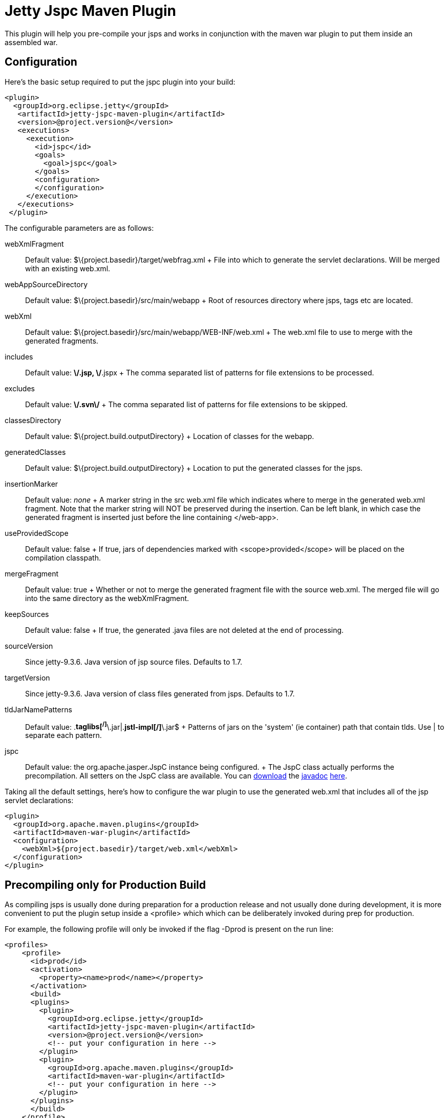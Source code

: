 //  ========================================================================
//  Copyright (c) 1995-2012 Mort Bay Consulting Pty. Ltd.
//  ========================================================================
//  All rights reserved. This program and the accompanying materials
//  are made available under the terms of the Eclipse Public License v1.0
//  and Apache License v2.0 which accompanies this distribution.
//
//      The Eclipse Public License is available at
//      http://www.eclipse.org/legal/epl-v10.html
//
//      The Apache License v2.0 is available at
//      http://www.opensource.org/licenses/apache2.0.php
//
//  You may elect to redistribute this code under either of these licenses.
//  ========================================================================

[[jetty-jspc-maven-plugin]]
= Jetty Jspc Maven Plugin

This plugin will help you pre-compile your jsps and works in conjunction
with the maven war plugin to put them inside an assembled war.

[[jspc-config]]
== Configuration

Here's the basic setup required to put the jspc plugin into your build:

[source,xml]
----

<plugin>
  <groupId>org.eclipse.jetty</groupId>
   <artifactId>jetty-jspc-maven-plugin</artifactId>
   <version>@project.version@</version>
   <executions>
     <execution>
       <id>jspc</id>
       <goals>
         <goal>jspc</goal>
       </goals>
       <configuration>
       </configuration>
     </execution>
   </executions>
 </plugin>
 
      
----

The configurable parameters are as follows:

webXmlFragment::
  Default value: $\{project.basedir}/target/webfrag.xml
  +
  File into which to generate the servlet declarations. Will be merged
  with an existing web.xml.
webAppSourceDirectory::
  Default value: $\{project.basedir}/src/main/webapp
  +
  Root of resources directory where jsps, tags etc are located.
webXml::
  Default value: $\{project.basedir}/src/main/webapp/WEB-INF/web.xml
  +
  The web.xml file to use to merge with the generated fragments.
includes::
  Default value: **\/*.jsp, **\/*.jspx
  +
  The comma separated list of patterns for file extensions to be
  processed.
excludes::
  Default value: **\/.svn\/**
  +
  The comma separated list of patterns for file extensions to be
  skipped.
classesDirectory::
  Default value: $\{project.build.outputDirectory}
  +
  Location of classes for the webapp.
generatedClasses::
  Default value: $\{project.build.outputDirectory}
  +
  Location to put the generated classes for the jsps.
insertionMarker::
  Default value: _none_
  +
  A marker string in the src web.xml file which indicates where to merge
  in the generated web.xml fragment. Note that the marker string will
  NOT be preserved during the insertion. Can be left blank, in which
  case the generated fragment is inserted just before the line
  containing </web-app>.
useProvidedScope::
  Default value: false
  +
  If true, jars of dependencies marked with <scope>provided</scope> will
  be placed on the compilation classpath.
mergeFragment::
  Default value: true
  +
  Whether or not to merge the generated fragment file with the source
  web.xml. The merged file will go into the same directory as the
  webXmlFragment.
keepSources::
  Default value: false
  +
  If true, the generated .java files are not deleted at the end of
  processing.
sourceVersion::
  Since jetty-9.3.6. Java version of jsp source files. Defaults to 1.7.
targetVersion::
  Since jetty-9.3.6. Java version of class files generated from jsps.
  Defaults to 1.7.
tldJarNamePatterns::
  Default value: .*taglibs[^/]*\.jar|.*jstl-impl[^/]*\.jar$
  +
  Patterns of jars on the 'system' (ie container) path that contain
  tlds. Use | to separate each pattern.
jspc::
  Default value: the org.apache.jasper.JspC instance being configured.
  +
  The JspC class actually performs the precompilation. All setters on
  the JspC class are available. You can
  http://central.maven.org/maven2/org/glassfish/web/javax.servlet.jsp/2.3.2/javax.servlet.jsp-2.3.2-javadoc.jar[download]
  the link:#???[javadoc]
  http://central.maven.org/maven2/org/glassfish/web/javax.servlet.jsp/2.3.2/javax.servlet.jsp-2.3.2-javadoc.jar[here].

Taking all the default settings, here's how to configure the war plugin
to use the generated web.xml that includes all of the jsp servlet
declarations:

[source,xml]
----

<plugin>
  <groupId>org.apache.maven.plugins</groupId>
  <artifactId>maven-war-plugin</artifactId>
  <configuration>
    <webXml>${project.basedir}/target/web.xml</webXml>
  </configuration>
</plugin>

      
----

[[jspc-production-precompile]]
== Precompiling only for Production Build

As compiling jsps is usually done during preparation for a production
release and not usually done during development, it is more convenient
to put the plugin setup inside a <profile> which which can be
deliberately invoked during prep for production.

For example, the following profile will only be invoked if the flag
-Dprod is present on the run line:

[source,xml]
----

<profiles>
    <profile>
      <id>prod</id>
      <activation>
        <property><name>prod</name></property>
      </activation>
      <build>
      <plugins>
        <plugin>
          <groupId>org.eclipse.jetty</groupId>
          <artifactId>jetty-jspc-maven-plugin</artifactId>
          <version>@project.version@</version>
          <!-- put your configuration in here -->
        </plugin>
        <plugin>
          <groupId>org.apache.maven.plugins</groupId>
          <artifactId>maven-war-plugin</artifactId>
          <!-- put your configuration in here -->
        </plugin>
      </plugins>
      </build>
    </profile>
  </profiles>
  
      
----

So, the following invocation would cause your code to be compiled, the
jsps to be compiled, the <servlet> and <servlet-mapping>s inserted in
the web.xml and your webapp assembled into a war:

....

$ mvn -Dprod package

    
....

[[jspc-overlay-precompile]]
== Precompiling Jsps with Overlaid Wars

Precompiling jsps with an overlaid war requires a bit more
configuration. This is because you need to separate the steps of
unpacking the overlaid war and then repacking the final target war so
the jetty-jspc-maven-plugin has the opportunity to access the overlaid
resources.

In the example we'll show, we will use an overlaid war. The overlaid war
will provide the web.xml file but the jsps will be in src/main/webapp
(ie part of the project that uses the overlay). We will unpack the
overlaid war file, compile the jsps and merge their servlet definitions
into the extracted web.xml, then war up the lot.

Here's an example configuration of the war plugin that separate those
phases into an unpack phase, and then a packing phase:

[source,xml]
----

<plugin>
    <artifactId>maven-war-plugin</artifactId>
    <executions>
      <execution>
        <id>unpack</id>
        <goals><goal>exploded</goal></goals>
        <phase>generate-resources</phase>
        <configuration>
          <webappDirectory>target/foo</webappDirectory>
          <overlays>
            <overlay />
            <overlay>
              <groupId>org.eclipse.jetty</groupId>
              <artifactId>test-jetty-webapp</artifactId>
            </overlay>
          </overlays>
        </configuration>
      </execution>
      <execution>
        <id>pack</id>
        <goals><goal>war</goal></goals>
        <phase>package</phase>
        <configuration>
          <warSourceDirectory>target/foo</warSourceDirectory>
          <webXml>target/web.xml</webXml>
        </configuration>
      </execution>
    </executions>
</plugin>

      
----

Now you also need to configure the jetty-jspc-maven-plugin so that it
can use the web.xml that was extracted by the war unpacking and merge in
the generated definitions of the servlets. This is in
target/foo/WEB-INF/web.xml. Using the default settings, the web.xml
merged with the jsp servlet definitions will be put into target/web.xml.

[source,xml]
----

<plugin>
    <groupId>org.eclipse.jetty</groupId>
     <artifactId>jetty-jspc-maven-plugin</artifactId>
     <version>@project.version@</version>
     <executions>
       <execution>
         <id>jspc</id>
         <goals>
           <goal>jspc</goal>
         </goals>
         <configuration>
            <webXml>target/foo/WEB-INF/web.xml</webXml>
            <includes>**/*.foo</includes>
            <excludes>**/*.fff</excludes>
        </configuration>
      </execution>
    </executions>
</plugin>

      
----
